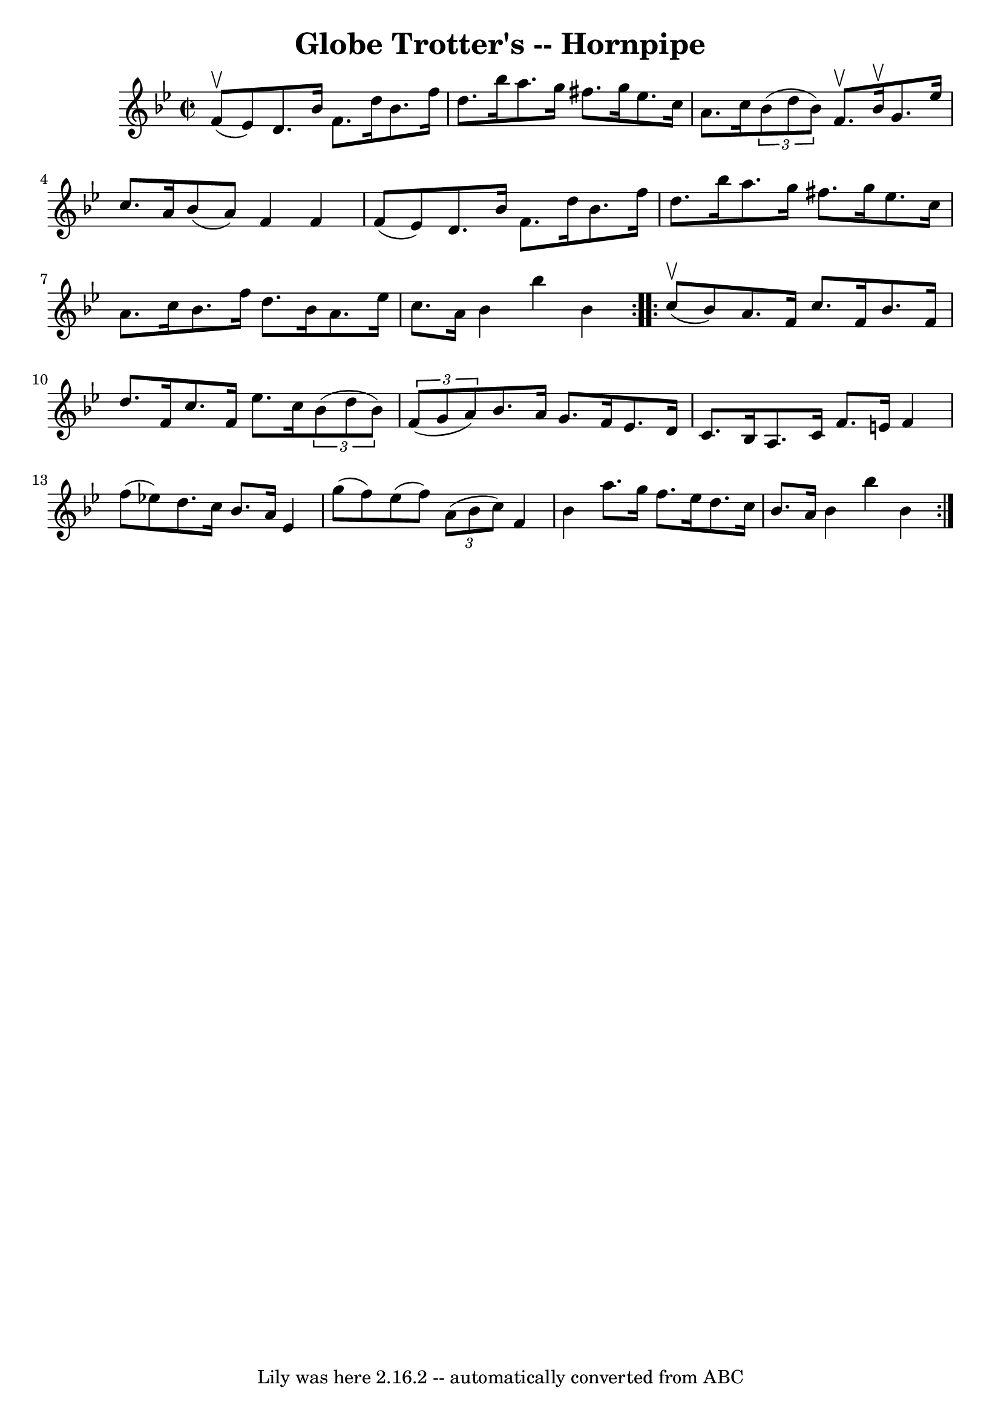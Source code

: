 \version "2.7.40"
\header {
	book = "Cole's 1000 Fiddle Tunes"
	crossRefNumber = "1"
	footnotes = ""
	tagline = "Lily was here 2.16.2 -- automatically converted from ABC"
	title = "Globe Trotter's -- Hornpipe"
}
voicedefault =  {
\set Score.defaultBarType = "empty"

\repeat volta 2 {
\override Staff.TimeSignature #'style = #'C
 \time 2/2 \key bes \major f'8 (^\upbow ees'8) |
 d'8.    
bes'16 f'8. d''16 bes'8. f''16 d''8. bes''16  |
   
a''8. g''16 fis''8. g''16 ees''8. c''16 a'8. c''16  
|
   \times 2/3 { bes'8 (d''8 bes'8) } f'8.^\upbow bes'16 
^\upbow g'8. ees''16 c''8. a'16  |
 bes'8 (a'8) f'4  
 f'4 f'8 (ees'8) |
 d'8. bes'16 f'8. d''16    
bes'8. f''16 d''8. bes''16  |
 a''8. g''16 fis''8.    
g''16 ees''8. c''16 a'8. c''16  |
 bes'8. f''16 d''8. 
 bes'16 a'8. ees''16 c''8. a'16  |
 bes'4 bes''4    
bes'4  }     \repeat volta 2 { c''8 (^\upbow bes'8) |
 a'8.    
f'16 c''8. f'16 bes'8. f'16 d''8. f'16  |
 c''8.    
f'16 ees''8. c''16    \times 2/3 { bes'8 (d''8 bes'8) }   
\times 2/3 { f'8 (g'8 a'8) } |
 bes'8. a'16 g'8.    
f'16 ees'8. d'16 c'8. bes16  |
 a8. c'16 f'8. e'16 
 f'4 f''8 (ees''!8) |
 d''8. c''16 bes'8. a'16    
ees'4 g''8 (f''8) |
 ees''8 (f''8)   \times 2/3 { a'8 
(bes'8 c''8) } f'4 bes'4  |
 a''8. g''16 f''8.    
ees''16 d''8. c''16 bes'8. a'16  |
 bes'4 bes''4    
bes'4  }   
}

\score{
    <<

	\context Staff="default"
	{
	    \voicedefault 
	}

    >>
	\layout {
	}
	\midi {}
}
